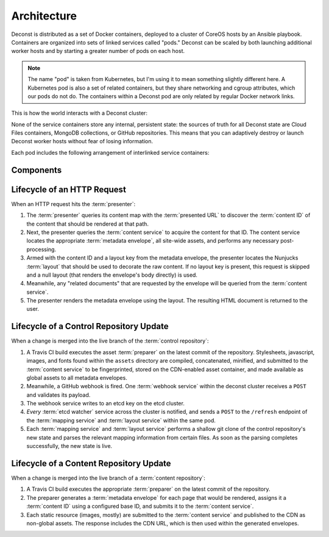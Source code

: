 Architecture
============

Deconst is distributed as a set of Docker containers, deployed to a cluster of CoreOS hosts by an Ansible playbook. Containers are organized into sets of linked services called "pods." Deconst can be scaled by both launching additional worker hosts and by starting a greater number of pods on each host.

.. note::

  The name "pod" is taken from Kubernetes, but I'm using it to mean something slightly different here. A Kubernetes pod is also a set of related containers, but they share networking and cgroup attributes, which our pods do not do. The containers within a Deconst pod are only related by regular Docker network links.

This is how the world interacts with a Deconst cluster:

.. image:: /_images/deconst-external.png

None of the service containers store any internal, persistent state: the sources of truth for all Deconst state are Cloud Files containers, MongoDB collections, or GitHub repositories. This means that you can adaptively destroy or launch Deconst worker hosts without fear of losing information.

Each pod includes the following arrangement of interlinked service containers:

.. image:: /_images/deconst-internal.png

Components
----------

.. glossary::

  preparer
    Process responsible for converting a :term:`content repository` into a directory tree of
    :term:`metadata envelopes`, each of which contains one page of rendered HTML and associated
    metadata.

    If the current branch is live, the generated envelopes are then submitted to the
    :term:`content service` for storage and indexing. Otherwise, a local :term:`presenter` is
    invoked to complete a full build of this subtree of the final site, which is then published to
    CDN and linked on the pull request.

    There will be one preparer for each supported format of :term:`content repository`; initially,
    Sphinx and Jekyll. The preparer will be executed by a CI/CD system on each commit to the
    repository.

  content service
    Service that accepts submissions and queries for the most recent :term:`metadata envelope`
    associated with a specific :term:`content ID`. Content submitted here will have its structure
    validated and indexed.

  presenter
    Accept HTTP requests from users. Map the requested :term:`presented URL` to :term:`content ID`
    using the latest known version of the content mapping within the control repository, then access the requested :term:`metadata envelope` using the :term:`content service`. Inject the envelope into an appropriate :term:`layout` and send the final HTML back in an HTTP response.

Lifecycle of an HTTP Request
----------------------------

When an HTTP request hits the :term:`presenter`:

1. The :term:`presenter` queries its content map with the :term:`presented URL` to discover the :term:`content ID` of the content that should be rendered at that path.
2. Next, the presenter queries the :term:`content service` to acquire the content for that ID. The content service locates the appropriate :term:`metadata envelope`, all site-wide assets, and performs any necessary post-processing.
3. Armed with the content ID and a layout key from the metadata envelope, the presenter locates the Nunjucks :term:`layout` that should be used to decorate the raw content. If no layout key is present, this request is skipped and a null layout (that renders the envelope's body directly) is used.
4. Meanwhile, any "related documents" that are requested by the envelope will be queried from the :term:`content service`.
5. The presenter renders the metadata envelope using the layout. The resulting HTML document is returned to the user.

Lifecycle of a Control Repository Update
----------------------------------------

When a change is merged into the live branch of the :term:`control repository`:

1. A Travis CI build executes the asset :term:`preparer` on the latest commit of the repository. Stylesheets, javascript, images, and fonts found within the ``assets`` directory are compiled, concatenated, minified, and submitted to the :term:`content service` to be fingerprinted, stored on the CDN-enabled asset container, and made available as global assets to all metadata envelopes.
2. Meanwhile, a GitHub webhook is fired. One :term:`webhook service` within the deconst cluster receives a ``POST`` and validates its payload.
3. The webhook service writes to an etcd key on the etcd cluster.
4. *Every* :term:`etcd watcher` service across the cluster is notified, and sends a ``POST`` to the ``/refresh`` endpoint of the :term:`mapping service` and :term:`layout service` within the same pod.
5. Each :term:`mapping service` and :term:`layout service` performs a shallow git clone of the control repository's new state and parses the relevant mapping information from certain files. As soon as the parsing completes successfully, the new state is live.

Lifecycle of a Content Repository Update
----------------------------------------

When a change is merged into the live branch of a :term:`content repository`:

1. A Travis CI build executes the appropriate :term:`preparer` on the latest commit of the repository.
2. The preparer generates a :term:`metadata envelope` for each page that would be rendered, assigns it a :term:`content ID` using a configured base ID, and submits it to the :term:`content service`.
3. Each static resource (images, mostly) are submitted to the :term:`content service` and published to the CDN as non-global assets. The response includes the CDN URL, which is then used within the generated envelopes.
